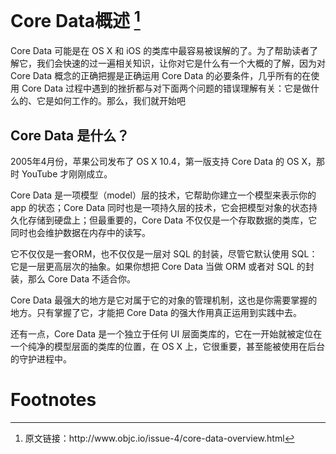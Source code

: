 * Core Data概述 [1]

Core Data 可能是在 OS X 和 iOS 的类库中最容易被误解的了。为了帮助读者了解它，我们会快速的过一遍相关知识，让你对它是什么有一个大概的了解，因为对 Core Data 概念的正确把握是正确运用 Core Data 的必要条件，几乎所有的在使用 Core Data 过程中遇到的挫折都与对下面两个问题的错误理解有关：它是做什么的、它是如何工作的。那么，我们就开始吧

** Core Data 是什么？

2005年4月份，苹果公司发布了 OS X 10.4，第一版支持 Core Data 的 OS X，那时 YouTube 才刚刚成立。

Core Data 是一项模型（model）层的技术，它帮助你建立一个模型来表示你的 app 的状态；Core Data 同时也是一项持久层的技术，它会把模型对象的状态持久化存储到硬盘上；但最重要的，Core Data 不仅仅是一个存取数据的类库，它同时也会维护数据在内存中的读写。

它不仅仅是一套ORM，也不仅仅是一层对 SQL 的封装，尽管它默认使用 SQL：它是一层更高层次的抽象。如果你想把 Core Data 当做 ORM 或者对 SQL 的封装，那么 Core Data 不适合你。

Core Data 最强大的地方是它对属于它的对象的管理机制，这也是你需要掌握的地方。只有掌握了它，才能把 Core Data 的强大作用真正运用到实践中去。

还有一点，Core Data 是一个独立于任何 UI 层面类库的，它在一开始就被定位在一个纯净的模型层面的类库的位置，在 OS X 上，它很重要，甚至能被使用在后台的守护进程中。

* Footnotes

[1] 原文链接：http://www.objc.io/issue-4/core-data-overview.html
